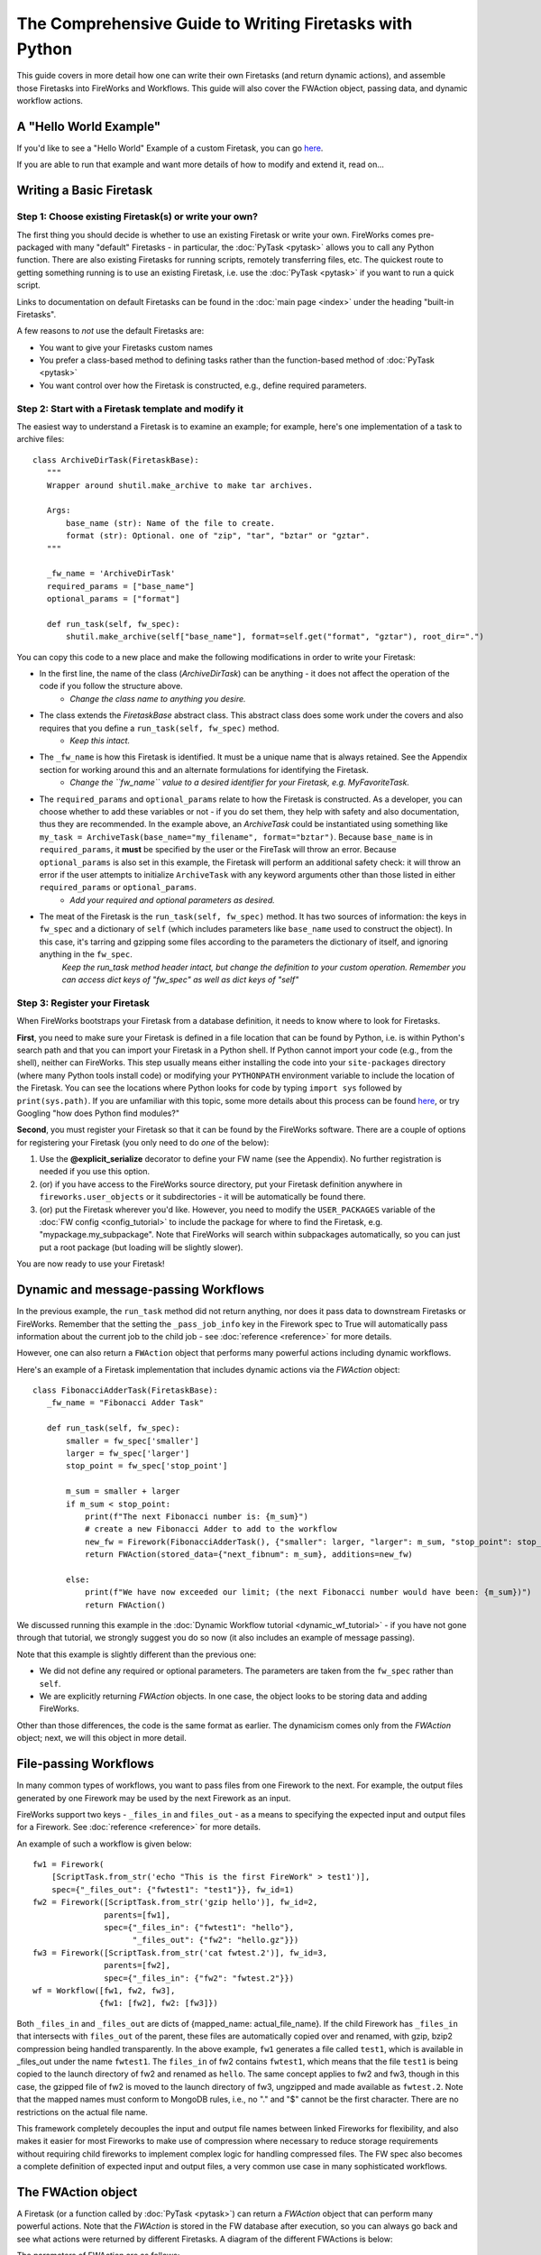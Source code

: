 ========================================================
The Comprehensive Guide to Writing Firetasks with Python
========================================================

This guide covers in more detail how one can write their own Firetasks (and return dynamic actions), and assemble those Firetasks into FireWorks and Workflows. This guide will also cover the FWAction object, passing data, and dynamic workflow actions.

A "Hello World Example"
=======================

If you'd like to see a "Hello World" Example of a custom Firetask, you can go `here <https://github.com/materialsproject/fireworks/tree/main/fireworks/examples/custom_firetasks/hello_world>`_.

If you are able to run that example and want more details of how to modify and extend it, read on...

Writing a Basic Firetask
========================

Step 1: Choose existing Firetask(s) or write your own?
------------------------------------------------------

The first thing you should decide is whether to use an existing Firetask or write your own. FireWorks comes pre-packaged with many "default" Firetasks - in particular, the :doc:`PyTask <pytask>` allows you to call any Python function. There are also existing Firetasks for running scripts, remotely transferring files, etc. The quickest route to getting something running is to use an existing Firetask, i.e. use the :doc:`PyTask <pytask>` if you want to run a quick script.

Links to documentation on default Firetasks can be found in the :doc:`main page <index>` under the heading "built-in Firetasks".

A few reasons to *not* use the default Firetasks are:

* You want to give your Firetasks custom names
* You prefer a class-based method to defining tasks rather than the function-based method of :doc:`PyTask <pytask>`
* You want control over how the Firetask is constructed, e.g., define required parameters.

Step 2: Start with a Firetask template and modify it
----------------------------------------------------

The easiest way to understand a Firetask is to examine an example; for example, here's one implementation of a task to archive files::

 class ArchiveDirTask(FiretaskBase):
    """
    Wrapper around shutil.make_archive to make tar archives.

    Args:
        base_name (str): Name of the file to create.
        format (str): Optional. one of "zip", "tar", "bztar" or "gztar".
    """

    _fw_name = 'ArchiveDirTask'
    required_params = ["base_name"]
    optional_params = ["format"]

    def run_task(self, fw_spec):
        shutil.make_archive(self["base_name"], format=self.get("format", "gztar"), root_dir=".")


You can copy this code to a new place and make the following modifications in order to write your Firetask:

* In the first line, the name of the class (*ArchiveDirTask*) can be anything - it does not affect the operation of the code if you follow the structure above.
    * *Change the class name to anything you desire.*
* The class extends the *FiretaskBase* abstract class. This abstract class does some work under the covers and also requires that you define a ``run_task(self, fw_spec)`` method.
    * *Keep this intact.*
* The ``_fw_name`` is how this Firetask is identified. It must be a unique name that is always retained. See the Appendix section for working around this and an alternate formulations for identifying the Firetask.
    * *Change the ``fw_name`` value to a desired identifier for your Firetask, e.g. MyFavoriteTask.*
* The ``required_params`` and ``optional_params`` relate to how the Firetask is constructed. As a developer, you can choose whether to add these variables or not - if you do set them, they help with safety and also documentation, thus they are recommended.  In the example above, an *ArchiveTask* could be instantiated using something like ``my_task = ArchiveTask(base_name="my_filename", format="bztar")``. Because ``base_name`` is in ``required_params``, it **must** be specified by the user or the FireTask will throw an error. Because ``optional_params`` is also set in this example, the Firetask will perform an additional safety check: it will throw an error if the user attempts to initialize ``ArchiveTask`` with any keyword arguments other than those listed in either ``required_params`` or ``optional_params``.
    * *Add your required and optional parameters as desired.*
* The meat of the Firetask is the ``run_task(self, fw_spec)`` method. It has two sources of information: the keys in ``fw_spec`` and a dictionary of ``self`` (which includes parameters like ``base_name`` used to construct the object). In this case, it's tarring and gzipping some files according to the parameters the dictionary of itself, and ignoring anything in the ``fw_spec``.
    *Keep the run_task method header intact, but change the definition to your custom operation. Remember you can access dict keys of "fw_spec" as well as dict keys of "self"*

Step 3: Register your Firetask
------------------------------

When FireWorks bootstraps your Firetask from a database definition, it needs to know where to look for Firetasks.

**First**, you need to make sure your Firetask is defined in a file location that can be found by Python, i.e. is within Python's search path and that you can import your Firetask in a Python shell. If Python cannot import your code (e.g., from the shell), neither can FireWorks. This step usually means either installing the code into your ``site-packages`` directory (where many Python tools install code) or modifying your ``PYTHONPATH`` environment variable to include the location of the Firetask. You can see the locations where Python looks for code by typing ``import sys`` followed by ``print(sys.path)``. If you are unfamiliar with this topic, some more details about this process can be found `here <http://www.linuxtopia.org/online_books/programming_books/python_programming/python_ch28s04.html>`_, or try Googling "how does Python find modules?"

**Second**, you must register your Firetask so that it can be found by the FireWorks software. There are a couple of options for registering your Firetask (you only need to do *one* of the below):

1. Use the **@explicit_serialize** decorator to define your FW name (see the Appendix). No further registration is needed if you use this option.
#. (or) if you have access to the FireWorks source directory, put your Firetask definition anywhere in ``fireworks.user_objects`` or it subdirectories - it will be automatically be found there.
#. (or) put the Firetask wherever you'd like. However, you need to modify the ``USER_PACKAGES`` variable of the :doc:`FW config <config_tutorial>` to include the package for where to find the Firetask, e.g. "mypackage.my_subpackage". Note that FireWorks will search within subpackages automatically, so you can just put a root package (but loading will be slightly slower).

You are now ready to use your Firetask!

Dynamic and message-passing Workflows
=====================================

In the previous example, the ``run_task`` method did not return anything, nor does it pass data to downstream Firetasks or FireWorks. Remember that the setting the ``_pass_job_info`` key in the Firework spec to True will automatically pass information about the current job to the child job - see :doc:`reference <reference>` for more details.

However, one can also return a ``FWAction`` object that performs many powerful actions including dynamic workflows.

Here's an example of a Firetask implementation that includes dynamic actions via the *FWAction* object::

 class FibonacciAdderTask(FiretaskBase):
    _fw_name = "Fibonacci Adder Task"

    def run_task(self, fw_spec):
        smaller = fw_spec['smaller']
        larger = fw_spec['larger']
        stop_point = fw_spec['stop_point']

        m_sum = smaller + larger
        if m_sum < stop_point:
            print(f"The next Fibonacci number is: {m_sum}")
            # create a new Fibonacci Adder to add to the workflow
            new_fw = Firework(FibonacciAdderTask(), {"smaller": larger, "larger": m_sum, "stop_point": stop_point})
            return FWAction(stored_data={"next_fibnum": m_sum}, additions=new_fw)

        else:
            print(f"We have now exceeded our limit; (the next Fibonacci number would have been: {m_sum})")
            return FWAction()

We discussed running this example in the :doc:`Dynamic Workflow tutorial <dynamic_wf_tutorial>` - if you have not gone through that tutorial, we strongly suggest you do so now (it also includes an example of message passing).

Note that this example is slightly different than the previous one:

* We did not define any required or optional parameters. The parameters are taken from the ``fw_spec`` rather than ``self``.
* We are explicitly returning *FWAction* objects. In one case, the object looks to be storing data and adding FireWorks.

Other than those differences, the code is the same format as earlier. The dynamicism comes only from the *FWAction* object; next, we will this object in more detail.

File-passing Workflows
======================

In many common types of workflows, you want to pass files from one Firework to the next. For example, the output files generated by one Firework may be used by the next Firework as an input.

FireWorks support two keys - ``_files_in`` and ``files_out`` - as a means to specifying the expected input and output
files for a Firework. See :doc:`reference <reference>` for more details.

An example of such a workflow is given below::

   fw1 = Firework(
       [ScriptTask.from_str('echo "This is the first FireWork" > test1')],
       spec={"_files_out": {"fwtest1": "test1"}}, fw_id=1)
   fw2 = Firework([ScriptTask.from_str('gzip hello')], fw_id=2,
                  parents=[fw1],
                  spec={"_files_in": {"fwtest1": "hello"},
                        "_files_out": {"fw2": "hello.gz"}})
   fw3 = Firework([ScriptTask.from_str('cat fwtest.2')], fw_id=3,
                  parents=[fw2],
                  spec={"_files_in": {"fw2": "fwtest.2"}})
   wf = Workflow([fw1, fw2, fw3],
                 {fw1: [fw2], fw2: [fw3]})

Both  ``_files_in`` and ``_files_out`` are dicts of {mapped_name: actual_file_name}. If the child Firework has ``_files_in``
that intersects with ``files_out`` of the parent, these files are automatically copied over and renamed, with gzip,
bzip2 compression being handled transparently. In the above example, ``fw1`` generates a file called ``test1``, which
is available in _files_out under the name ``fwtest1``. The ``files_in`` of fw2 contains ``fwtest1``, which means that
the file ``test1`` is being copied to the launch directory of fw2 and renamed as ``hello``. The same concept applies
to fw2 and fw3, though in this case, the gzipped file of fw2 is moved to the launch directory of fw3, ungzipped and
made available as ``fwtest.2``. Note that the mapped names must conform to MongoDB rules, i.e., no "." and "$" cannot be
the first character. There are no restrictions on the actual file name.

This framework completely decouples the input and output file names between linked Fireworks for flexibility, and also
makes it easier for most Fireworks to make use of compression where necessary to reduce storage requirements without
requiring child fireworks to implement complex logic for handling compressed files. The FW spec also becomes a
complete definition of expected input and output files, a very common use case in many sophisticated workflows.

The FWAction object
===================

A Firetask (or a function called by :doc:`PyTask <pytask>`) can return a *FWAction* object that can perform many powerful actions. Note that the *FWAction* is stored in the FW database after execution, so you can always go back and see what actions were returned by different Firetasks. A diagram of the different FWActions is below:

.. image:: _static/fwactions.png
   :alt: FW actions
   :align: center

The parameters of FWAction are as follows:

* **stored_data**: *(dict)* data to store from the run. The data is put in the Launch database along with the rest of the FWAction. Does not affect the operation of FireWorks.
* **exit**: *(bool)* if set to True, any remaining Firetasks within the same Firework are skipped (like a ``break`` statement for a Firework).
* **update_spec**: *(dict)* A data dict that will update the spec for any remaining Firetasks *and* the following Firework. Thus, this parameter can be used to pass data between Firetasks or between FireWorks. Note that if the original fw_spec and the update_spec contain the same key, the original will be overwritten.
* **mod_spec**: ([dict]) This has the same purpose as update_spec - to pass data between Firetasks/FireWorks. However, the update_spec option is limited in that it can't increment variables or append to lists. This parameter allows one to update the child FW's spec using the DictMod language, a Mongo-like syntax that allows more fine-grained changes to the fw_spec.
* **additions**: ([Workflow]) a list of WFs/FWs to add as children to this Firework.
* **detours**: ([Workflow]) a list of WFs/FWs to add as children (they will inherit the current FW's children)
* **append_wfs** ([dict]): generalization of additions and detours with additional parents
* **defuse_children**: (bool) defuse all the original children of this Firework
* **defuse_workflow**: (bool) defuse all incomplete FWs in this Workflow

The FWAction thereby allows you to *command* the workflow programmatically, allowing for the design of intelligent workflows that react dynamically to results.

Appendix 1: accessing the LaunchPad within the Firetask
=======================================================

It is generally not good practice to use the LaunchPad within the Firetask because this makes the task specification less explicit. For example, this could make duplicate checking more problematic. However, if you really need to access the LaunchPad within a Firetask, you can set the ``_add_launchpad_and_fw_id`` key of the Firework spec to be True. Then, your tasks will be able to access two new variables, ``launchpad`` (a LaunchPad object) and ``fw_id`` (an int), as members of your Firetask. One example is shown in the unit test ``test_add_lp_and_fw_id()``.


Appendix 2: alternate ways to identify the Firetask and changing the identification
===================================================================================

Other than explicitly defining a ``_fw_name`` parameter, there are two alternate ways to identify the Firetask:

* You can omit the ``_fw_name`` parameter altogether, and the code will then use the Class name as the identifier. However, note that this is dangerous as changing your Class name later on can break your code. In addition, if you have two Firetasks with the same name the code will throw an error.
* (or) You can omit the ``_fw_name`` **and** add an ``@explicit_serialize`` decorator to your Class. This will identify your class by the module name AND class name. This prevents namespace collisions, AND it allows you to skip registering your Firetask! However, the serialization is even more sensitive to refactoring: moving your Class to a different module will break the code, as will renaming it. Here's an example of how to use the decorator::

    from fireworks.utilities.fw_utilities import explicit_serialize

    @explicit_serialize
    class PrintFW(FiretaskBase):
        def run_task(self, fw_spec):
            print str(fw_spec['print'])

In both cases of removing ``_fw_name``, there is still a workaround if you refactor your code. The :doc:`FW config <config_tutorial>` has a parameter called ``FW_NAME_UPDATES`` that allows one to map old names to new ones via a dictionary of {<old name>:<new name>}. This method also works if you need to change your ``_fw_name`` for any reason.
